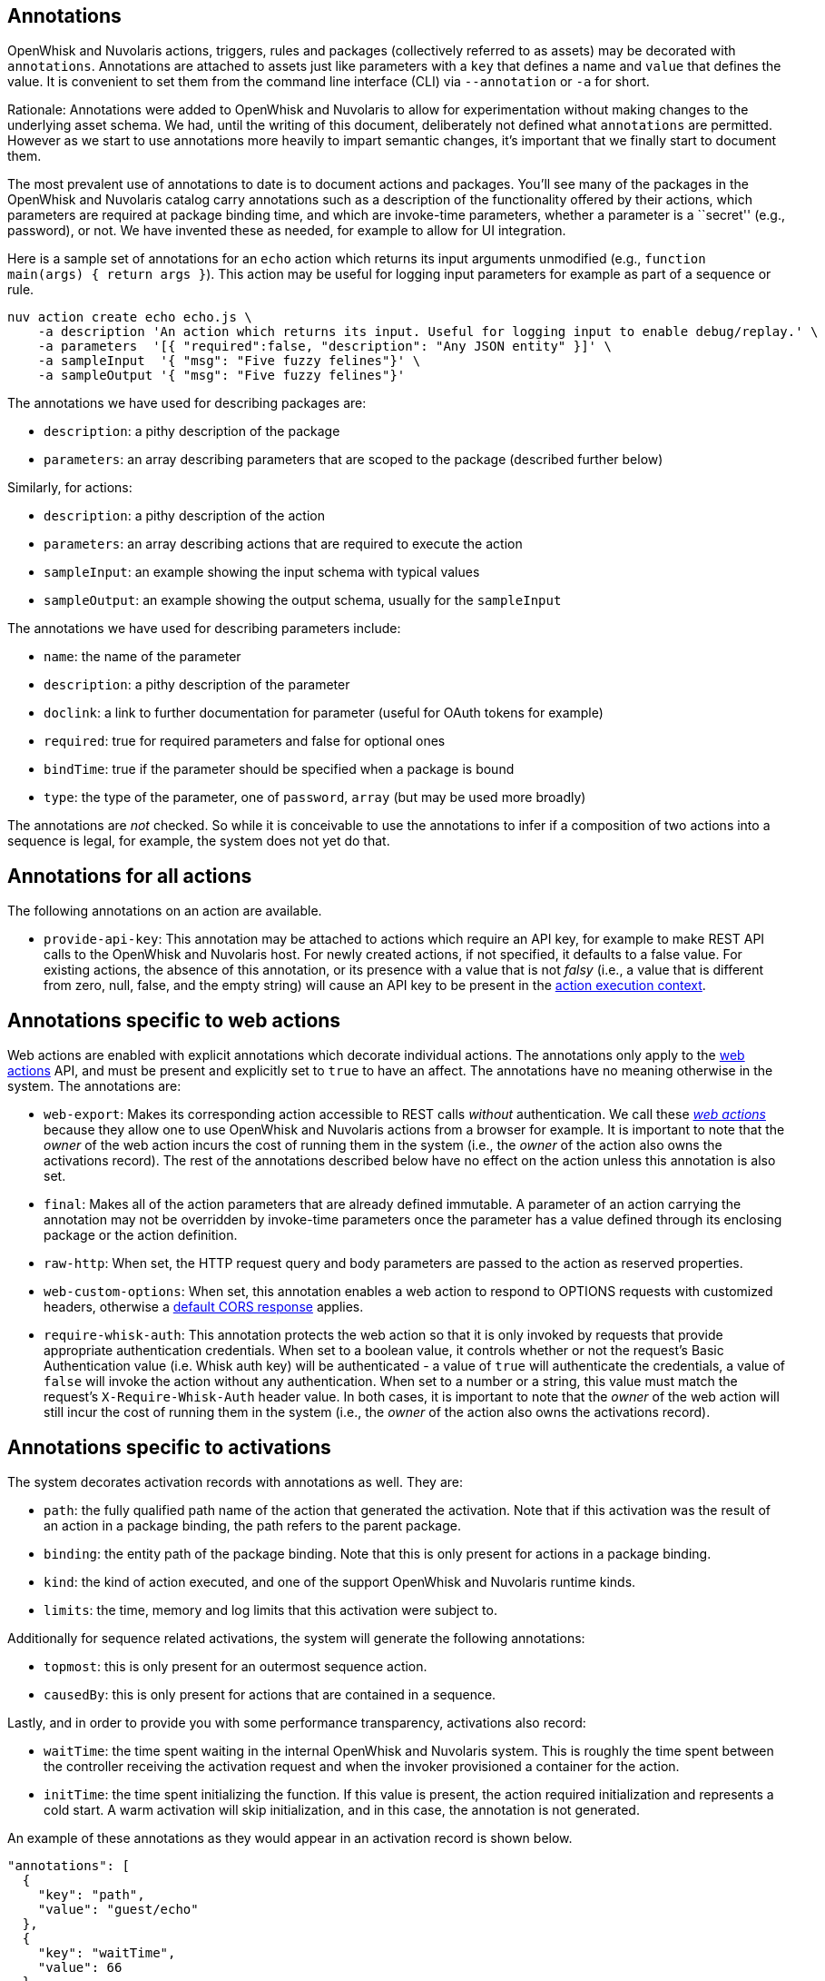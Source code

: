 == Annotations

OpenWhisk and Nuvolaris actions, triggers, rules and packages (collectively referred
to as assets) may be decorated with `annotations`. Annotations are
attached to assets just like parameters with a `key` that defines a name
and `value` that defines the value. It is convenient to set them from
the command line interface (CLI) via `--annotation` or `-a` for short.

Rationale: Annotations were added to OpenWhisk and Nuvolaris to allow for
experimentation without making changes to the underlying asset schema.
We had, until the writing of this document, deliberately not defined
what `annotations` are permitted. However as we start to use annotations
more heavily to impart semantic changes, it’s important that we finally
start to document them.

The most prevalent use of annotations to date is to document actions and
packages. You’ll see many of the packages in the OpenWhisk and Nuvolaris catalog carry
annotations such as a description of the functionality offered by their
actions, which parameters are required at package binding time, and
which are invoke-time parameters, whether a parameter is a ``secret''
(e.g., password), or not. We have invented these as needed, for example
to allow for UI integration.

Here is a sample set of annotations for an `echo` action which returns
its input arguments unmodified (e.g.,
`function main(args) { return args }`). This action may be useful for
logging input parameters for example as part of a sequence or rule.

....
nuv action create echo echo.js \
    -a description 'An action which returns its input. Useful for logging input to enable debug/replay.' \
    -a parameters  '[{ "required":false, "description": "Any JSON entity" }]' \
    -a sampleInput  '{ "msg": "Five fuzzy felines"}' \
    -a sampleOutput '{ "msg": "Five fuzzy felines"}'
....

The annotations we have used for describing packages are:

* `description`: a pithy description of the package
* `parameters`: an array describing parameters that are scoped to the
package (described further below)

Similarly, for actions:

* `description`: a pithy description of the action
* `parameters`: an array describing actions that are required to execute
the action
* `sampleInput`: an example showing the input schema with typical values
* `sampleOutput`: an example showing the output schema, usually for the
`sampleInput`

The annotations we have used for describing parameters include:

* `name`: the name of the parameter
* `description`: a pithy description of the parameter
* `doclink`: a link to further documentation for parameter (useful for
OAuth tokens for example)
* `required`: true for required parameters and false for optional ones
* `bindTime`: true if the parameter should be specified when a package
is bound
* `type`: the type of the parameter, one of `password`, `array` (but may
be used more broadly)

The annotations are _not_ checked. So while it is conceivable to use the
annotations to infer if a composition of two actions into a sequence is
legal, for example, the system does not yet do that.


[#annotations-for-all-actions]
== Annotations for all actions

The following annotations on an action are available.

* `provide-api-key`: This annotation may be attached to actions which
require an API key, for example to make REST API calls to the OpenWhisk and Nuvolaris
host. For newly created actions, if not specified, it defaults to a
false value. For existing actions, the absence of this annotation, or
its presence with a value that is not _falsy_ (i.e., a value that is
different from zero, null, false, and the empty string) will cause an
API key to be present in the
xref:actions.adoc#accessing-action-metadata-within-the-action-body[action
execution context].

== Annotations specific to web actions

Web actions are enabled with explicit annotations which decorate
individual actions. The annotations only apply to the
xref:webactions.adoc[web actions] API, and must be present and explicitly
set to `true` to have an affect. The annotations have no meaning
otherwise in the system. The annotations are:

* `web-export`: Makes its corresponding action accessible to REST calls
_without_ authentication. We call these xref:webactions.adoc[_web
actions_] because they allow one to use OpenWhisk and Nuvolaris actions from a browser
for example. It is important to note that the _owner_ of the web action
incurs the cost of running them in the system (i.e., the _owner_ of the
action also owns the activations record). The rest of the annotations
described below have no effect on the action unless this annotation is
also set.
* `final`: Makes all of the action parameters that are already defined
immutable. A parameter of an action carrying the annotation may not be
overridden by invoke-time parameters once the parameter has a value
defined through its enclosing package or the action definition.
* `raw-http`: When set, the HTTP request query and body parameters are
passed to the action as reserved properties.
* `web-custom-options`: When set, this annotation enables a web action
to respond to OPTIONS requests with customized headers, otherwise a
xref:webactions.adoc#options-requests[default CORS response] applies.
* `require-whisk-auth`: This annotation protects the web action so that
it is only invoked by requests that provide appropriate authentication
credentials. When set to a boolean value, it controls whether or not the
request’s Basic Authentication value (i.e. Whisk auth key) will be
authenticated - a value of `true` will authenticate the credentials, a
value of `false` will invoke the action without any authentication. When
set to a number or a string, this value must match the request’s
`X-Require-Whisk-Auth` header value. In both cases, it is important to
note that the _owner_ of the web action will still incur the cost of
running them in the system (i.e., the _owner_ of the action also owns
the activations record).

== Annotations specific to activations

The system decorates activation records with annotations as well. They
are:

* `path`: the fully qualified path name of the action that generated the
activation. Note that if this activation was the result of an action in
a package binding, the path refers to the parent package.
* `binding`: the entity path of the package binding. Note that this is
only present for actions in a package binding.
* `kind`: the kind of action executed, and one of the support OpenWhisk and Nuvolaris
runtime kinds.
* `limits`: the time, memory and log limits that this activation were
subject to.

Additionally for sequence related activations, the system will generate
the following annotations:

* `topmost`: this is only present for an outermost sequence action.
* `causedBy`: this is only present for actions that are contained in a
sequence.

Lastly, and in order to provide you with some performance transparency,
activations also record:

* `waitTime`: the time spent waiting in the internal OpenWhisk and Nuvolaris system.
This is roughly the time spent between the controller receiving the
activation request and when the invoker provisioned a container for the
action.
* `initTime`: the time spent initializing the function. If this value is
present, the action required initialization and represents a cold start.
A warm activation will skip initialization, and in this case, the
annotation is not generated.

An example of these annotations as they would appear in an activation
record is shown below.

[source,javascript]
----
"annotations": [
  {
    "key": "path",
    "value": "guest/echo"
  },
  {
    "key": "waitTime",
    "value": 66
  },
  {
    "key": "kind",
    "value": "nodejs:6"
  },
  {
    "key": "initTime",
    "value": 50
  },
  {
    "key": "limits",
    "value": {
      "logs": 10,
      "memory": 256,
      "timeout": 60000
    }
  }
]
----
